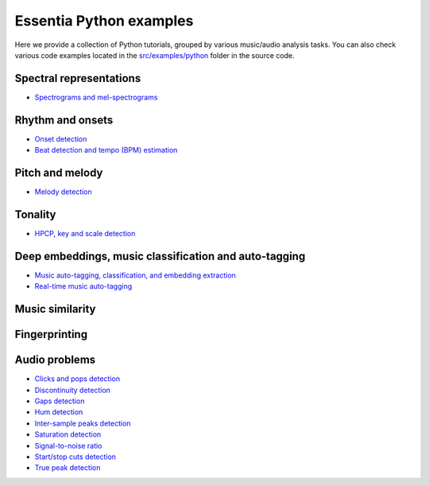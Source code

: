 Essentia Python examples
========================

Here we provide a collection of Python tutorials, grouped by various music/audio analysis tasks.
You can also check various code examples located in the `src/examples/python <https://github.com/MTG/essentia/tree/master/src/examples/python>`__ folder in the source code.


Spectral representations
------------------------
* `Spectrograms and mel-spectrograms <tutorial_spectral_representations.html>`_

Rhythm and onsets
-----------------
* `Onset detection <tutorial_rhythm_onsetdetection.html>`_
* `Beat detection and tempo (BPM) estimation <tutorial_rhythm_beatdetection.html>`_


Pitch and melody
----------------
* `Melody detection <tutorial_pitch_melody.html>`_


Tonality
--------
* `HPCP, key and scale detection <tutorial_tonal_hpcpkeyscale.html>`_


Deep embeddings, music classification and auto-tagging
------------------------------------------------------
* `Music auto-tagging, classification, and embedding extraction <tutorial_tensorflow_auto-tagging_classification_embeddings.html>`_
* `Real-time music auto-tagging <tutorial_tensorflow_real-time_auto-tagging.html>`_


Music similarity
----------------


Fingerprinting
--------------


Audio problems
--------------
* `Clicks and pops detection <tutorial_audioproblems_clickdetector.html>`_
* `Discontinuity detection <tutorial_audioproblems_discontinuitydetector.html>`_
* `Gaps detection <tutorial_audioproblems_gaps.html>`_
* `Hum detection <tutorial_audioproblems_humdetector.html>`_
* `Inter-sample peaks detection <tutorial_audioproblems_interpeak_detection_estrategies.html>`_
* `Saturation detection <tutorial_audioproblems_saturationdetector.html>`_
* `Signal-to-noise ratio <tutorial_audioproblems_snr.html>`_
* `Start/stop cuts detection <tutorial_audioproblems_startstopcut.html>`_
* `True peak detection <tutorial_audioproblems_truepeakdetector.html>`_

